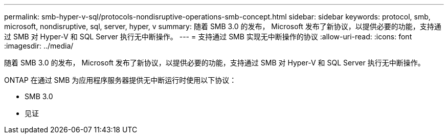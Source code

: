 ---
permalink: smb-hyper-v-sql/protocols-nondisruptive-operations-smb-concept.html 
sidebar: sidebar 
keywords: protocol, smb, microsoft, nondisruptive, sql, server, hyper, v 
summary: 随着 SMB 3.0 的发布， Microsoft 发布了新协议，以提供必要的功能，支持通过 SMB 对 Hyper-V 和 SQL Server 执行无中断操作。 
---
= 支持通过 SMB 实现无中断操作的协议
:allow-uri-read: 
:icons: font
:imagesdir: ../media/


[role="lead"]
随着 SMB 3.0 的发布， Microsoft 发布了新协议，以提供必要的功能，支持通过 SMB 对 Hyper-V 和 SQL Server 执行无中断操作。

ONTAP 在通过 SMB 为应用程序服务器提供无中断运行时使用以下协议：

* SMB 3.0
* 见证

